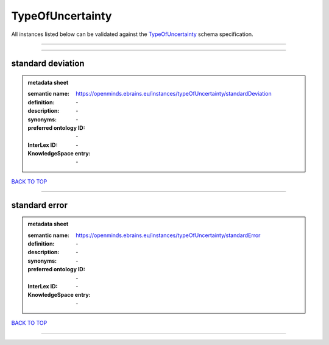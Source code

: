 #################
TypeOfUncertainty
#################

All instances listed below can be validated against the `TypeOfUncertainty <https://openminds-documentation.readthedocs.io/en/latest/specifications/controlledTerms/typeOfUncertainty.html>`_ schema specification.

------------

------------

standard deviation
------------------

.. admonition:: metadata sheet

   :semantic name: https://openminds.ebrains.eu/instances/typeOfUncertainty/standardDeviation
   :definition: \-
   :description: \-

   :synonyms: \-
   :preferred ontology ID: \-
   :InterLex ID: \-
   :KnowledgeSpace entry: \-

`BACK TO TOP <typeOfUncertainty_>`_

------------

standard error
--------------

.. admonition:: metadata sheet

   :semantic name: https://openminds.ebrains.eu/instances/typeOfUncertainty/standardError
   :definition: \-
   :description: \-

   :synonyms: \-
   :preferred ontology ID: \-
   :InterLex ID: \-
   :KnowledgeSpace entry: \-

`BACK TO TOP <typeOfUncertainty_>`_

------------

